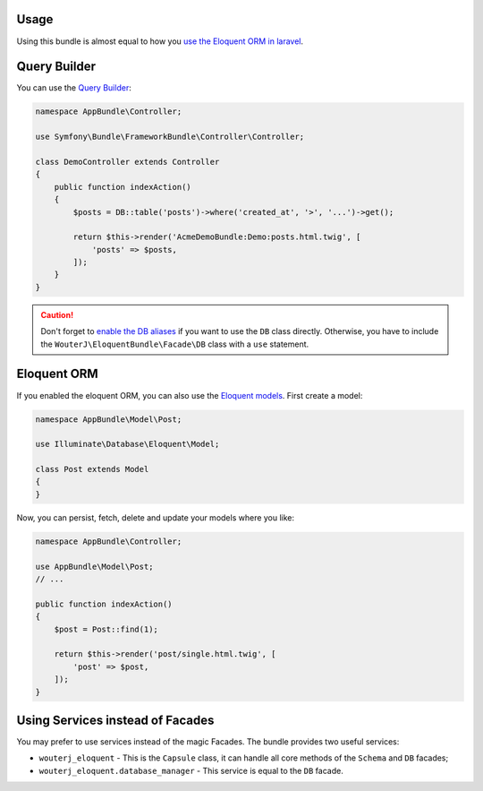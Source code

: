 Usage
-----

Using this bundle is almost equal to how you `use the Eloquent ORM in laravel`_.

Query Builder
-------------

You can use the `Query Builder`_:

.. code-block:: php

    namespace AppBundle\Controller;

    use Symfony\Bundle\FrameworkBundle\Controller\Controller;

    class DemoController extends Controller
    {
        public function indexAction()
        {
            $posts = DB::table('posts')->where('created_at', '>', '...')->get();

            return $this->render('AcmeDemoBundle:Demo:posts.html.twig', [
                'posts' => $posts,
            ]);
        }
    }

.. caution::

    Don't forget to `enable the DB aliases`_ if you want to use the ``DB``
    class directly. Otherwise, you have to include the
    ``WouterJ\EloquentBundle\Facade\DB`` class with a ``use`` statement.

Eloquent ORM
------------

If you enabled the eloquent ORM, you can also use the `Eloquent models`_. First
create a model:

.. code-block:: php

    namespace AppBundle\Model\Post;

    use Illuminate\Database\Eloquent\Model;

    class Post extends Model
    {
    }

Now, you can persist, fetch, delete and update your models where you like:

.. code-block:: php

    namespace AppBundle\Controller;

    use AppBundle\Model\Post;
    // ...

    public function indexAction()
    {
        $post = Post::find(1);

        return $this->render('post/single.html.twig', [
            'post' => $post,
        ]);
    }

Using Services instead of Facades
---------------------------------

You may prefer to use services instead of the magic Facades. The bundle
provides two useful services:

* ``wouterj_eloquent`` - This is the ``Capsule`` class, it can handle all core
  methods of the ``Schema`` and ``DB`` facades;
* ``wouterj_eloquent.database_manager`` - This service is equal to the ``DB``
  facade.

.. _use the Eloquent ORM in laravel: http://laravel.com/docs/database
.. _Query Builder: http://laravel.com/docs/queries
.. _enable the DB aliases: configuration.rst
.. _Eloquent models: http://laravel.com/docs/eloquent
